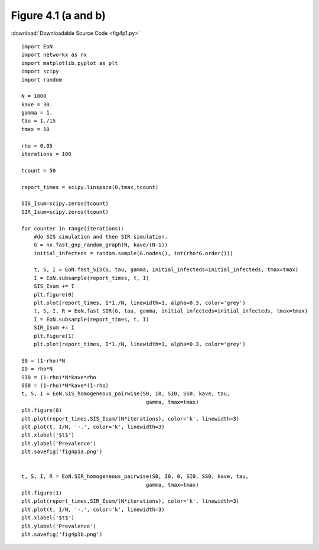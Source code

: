 Figure 4.1 (a and b)
--------------------------

:download:`Downloadable Source Code <fig4p1.py>` 

.. image:: fig4p1a.png 
    :width: 45 %
.. image:: fig4p1b.png
    :width: 45 %

::

    import EoN
    import networkx as nx
    import matplotlib.pyplot as plt
    import scipy
    import random
    
    N = 1000
    kave = 30.
    gamma = 1.
    tau = 1./15
    tmax = 10
    
    rho = 0.05
    iterations = 100
    
    tcount = 50
    
    report_times = scipy.linspace(0,tmax,tcount)
    
    SIS_Isum=scipy.zeros(tcount)
    SIR_Isum=scipy.zeros(tcount)
    
    for counter in range(iterations):
        #do SIS simulation and then SIR simulation.
        G = nx.fast_gnp_random_graph(N, kave/(N-1))
        initial_infecteds = random.sample(G.nodes(), int(rho*G.order()))
        
        t, S, I = EoN.fast_SIS(G, tau, gamma, initial_infecteds=initial_infecteds, tmax=tmax)
        I = EoN.subsample(report_times, t, I)
        SIS_Isum += I
        plt.figure(0)
        plt.plot(report_times, I*1./N, linewidth=1, alpha=0.3, color='grey')
        t, S, I, R = EoN.fast_SIR(G, tau, gamma, initial_infecteds=initial_infecteds, tmax=tmax)
        I = EoN.subsample(report_times, t, I)
        SIR_Isum += I
        plt.figure(1)
        plt.plot(report_times, I*1./N, linewidth=1, alpha=0.3, color='grey')
    
    S0 = (1-rho)*N
    I0 = rho*N
    SI0 = (1-rho)*N*kave*rho
    SS0 = (1-rho)*N*kave*(1-rho)
    t, S, I = EoN.SIS_homogeneous_pairwise(S0, I0, SI0, SS0, kave, tau, 
                                            gamma, tmax=tmax)
    plt.figure(0)
    plt.plot(report_times,SIS_Isum/(N*iterations), color='k', linewidth=3)
    plt.plot(t, I/N, '-.', color='k', linewidth=3)
    plt.xlabel('$t$')
    plt.ylabel('Prevalence')
    plt.savefig('fig4p1a.png')
    
    
    t, S, I, R = EoN.SIR_homogeneous_pairwise(S0, I0, 0, SI0, SS0, kave, tau, 
                                            gamma, tmax=tmax)
    plt.figure(1)
    plt.plot(report_times,SIR_Isum/(N*iterations), color='k', linewidth=3)
    plt.plot(t, I/N, '-.', color='k', linewidth=3)
    plt.xlabel('$t$')
    plt.ylabel('Prevalence')
    plt.savefig('fig4p1b.png')
    
